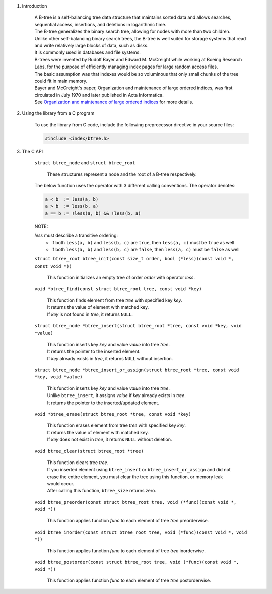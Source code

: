 1. Introduction

    | A B-tree is a self-balancing tree data structure that maintains sorted data and allows searches, sequential access, insertions, and deletions in logarithmic time.
    | The B-tree generalizes the binary search tree, allowing for nodes with more than two children.
    | Unlike other self-balancing binary search trees, the B-tree is well suited for storage systems that read and write relatively large blocks of data, such as disks.
    | It is commonly used in databases and file systems.
    | B-trees were invented by Rudolf Bayer and Edward M. McCreight while working at Boeing Research Labs, for the purpose of efficiently managing index pages for large random access files.
    | The basic assumption was that indexes would be so voluminous that only small chunks of the tree could fit in main memory.
    | Bayer and McCreight's paper, Organization and maintenance of large ordered indices, was first circulated in July 1970 and later published in Acta Informatica.
    | See `Organization and maintenance of large ordered indices`_ for more details.

    .. _`Organization and maintenance of large ordered indices`: https://infolab.usc.edu/csci585/Spring2010/den_ar/indexing.pdf

2. Using the library from a C program

    To use the library from C code, include the following preprocessor directive in your source files:

    .. code-block::

      #include <index/btree.h>

3. The C API

    ``struct btree_node`` and ``struct btree_root``

        | These structures represent a node and the root of a B-tree respectively.

    The below function uses the operator with 3 different calling conventions. The operator denotes:

    .. code-block::

      a < b  := less(a, b)
      a > b  := less(b, a)
      a == b := !less(a, b) && !less(b, a)

    NOTE:

    *less* must describe a transitive ordering:
        * if both ``less(a, b)`` and ``less(b, c)`` are ``true``, then ``less(a, c)`` must be ``true`` as well
        * if both ``less(a, b)`` and ``less(b, c)`` are ``false``, then ``less(a, c)`` must be ``false`` as well

    ``struct btree_root btree_init(const size_t order, bool (*less)(const void *, const void *))``

        | This function initializes an empty tree of order *order* with operator *less*.

    ``void *btree_find(const struct btree_root tree, const void *key)``

        | This function finds element from tree *tree* with specified key *key*.
        | It returns the value of element with matched key.
        | If *key* is not found in *tree*, it returns ``NULL``.

    ``struct btree_node *btree_insert(struct btree_root *tree, const void *key, void *value)``

        | This function inserts key *key* and value *value* into tree *tree*.
        | It returns the pointer to the inserted element.
        | If *key* already exists in *tree*, it returns ``NULL`` without insertion.

    ``struct btree_node *btree_insert_or_assign(struct btree_root *tree, const void *key, void *value)``

        | This function inserts key *key* and value *value* into tree *tree*.
        | Unlike ``btree_insert``, it assigns *value* if *key* already exists in *tree*.
        | It returns the pointer to the inserted/updated element.

    ``void *btree_erase(struct btree_root *tree, const void *key)``

        | This function erases element from tree *tree* with specified key *key*.
        | It returns the value of element with matched key.
        | If *key* does not exist in *tree*, it returns ``NULL`` without deletion.

    ``void btree_clear(struct btree_root *tree)``

        | This function clears tree *tree*.
        | If you inserted element using ``btree_insert`` or ``btree_insert_or_assign`` and did not erase the entire element, you must clear the tree using this function, or memory leak would occur.
        | After calling this function, ``btree_size`` returns zero.

    ``void btree_preorder(const struct btree_root tree, void (*func)(const void *, void *))``

        | This function applies function *func* to each element of tree *tree* preorderwise.

    ``void btree_inorder(const struct btree_root tree, void (*func)(const void *, void *))``

        | This function applies function *func* to each element of tree *tree* inorderwise.

    ``void btree_postorder(const struct btree_root tree, void (*func)(const void *, void *))``

        | This function applies function *func* to each element of tree *tree* postorderwise.
